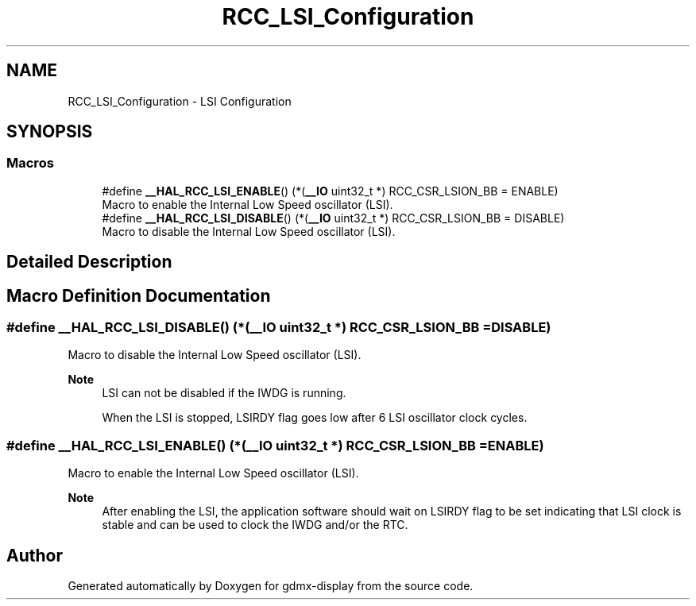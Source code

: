 .TH "RCC_LSI_Configuration" 3 "Mon May 24 2021" "gdmx-display" \" -*- nroff -*-
.ad l
.nh
.SH NAME
RCC_LSI_Configuration \- LSI Configuration
.SH SYNOPSIS
.br
.PP
.SS "Macros"

.in +1c
.ti -1c
.RI "#define \fB__HAL_RCC_LSI_ENABLE\fP()   (*(\fB__IO\fP uint32_t *) RCC_CSR_LSION_BB = ENABLE)"
.br
.RI "Macro to enable the Internal Low Speed oscillator (LSI)\&. "
.ti -1c
.RI "#define \fB__HAL_RCC_LSI_DISABLE\fP()   (*(\fB__IO\fP uint32_t *) RCC_CSR_LSION_BB = DISABLE)"
.br
.RI "Macro to disable the Internal Low Speed oscillator (LSI)\&. "
.in -1c
.SH "Detailed Description"
.PP 

.SH "Macro Definition Documentation"
.PP 
.SS "#define __HAL_RCC_LSI_DISABLE()   (*(\fB__IO\fP uint32_t *) RCC_CSR_LSION_BB = DISABLE)"

.PP
Macro to disable the Internal Low Speed oscillator (LSI)\&. 
.PP
\fBNote\fP
.RS 4
LSI can not be disabled if the IWDG is running\&. 
.PP
When the LSI is stopped, LSIRDY flag goes low after 6 LSI oscillator clock cycles\&. 
.RE
.PP

.SS "#define __HAL_RCC_LSI_ENABLE()   (*(\fB__IO\fP uint32_t *) RCC_CSR_LSION_BB = ENABLE)"

.PP
Macro to enable the Internal Low Speed oscillator (LSI)\&. 
.PP
\fBNote\fP
.RS 4
After enabling the LSI, the application software should wait on LSIRDY flag to be set indicating that LSI clock is stable and can be used to clock the IWDG and/or the RTC\&. 
.RE
.PP

.SH "Author"
.PP 
Generated automatically by Doxygen for gdmx-display from the source code\&.
